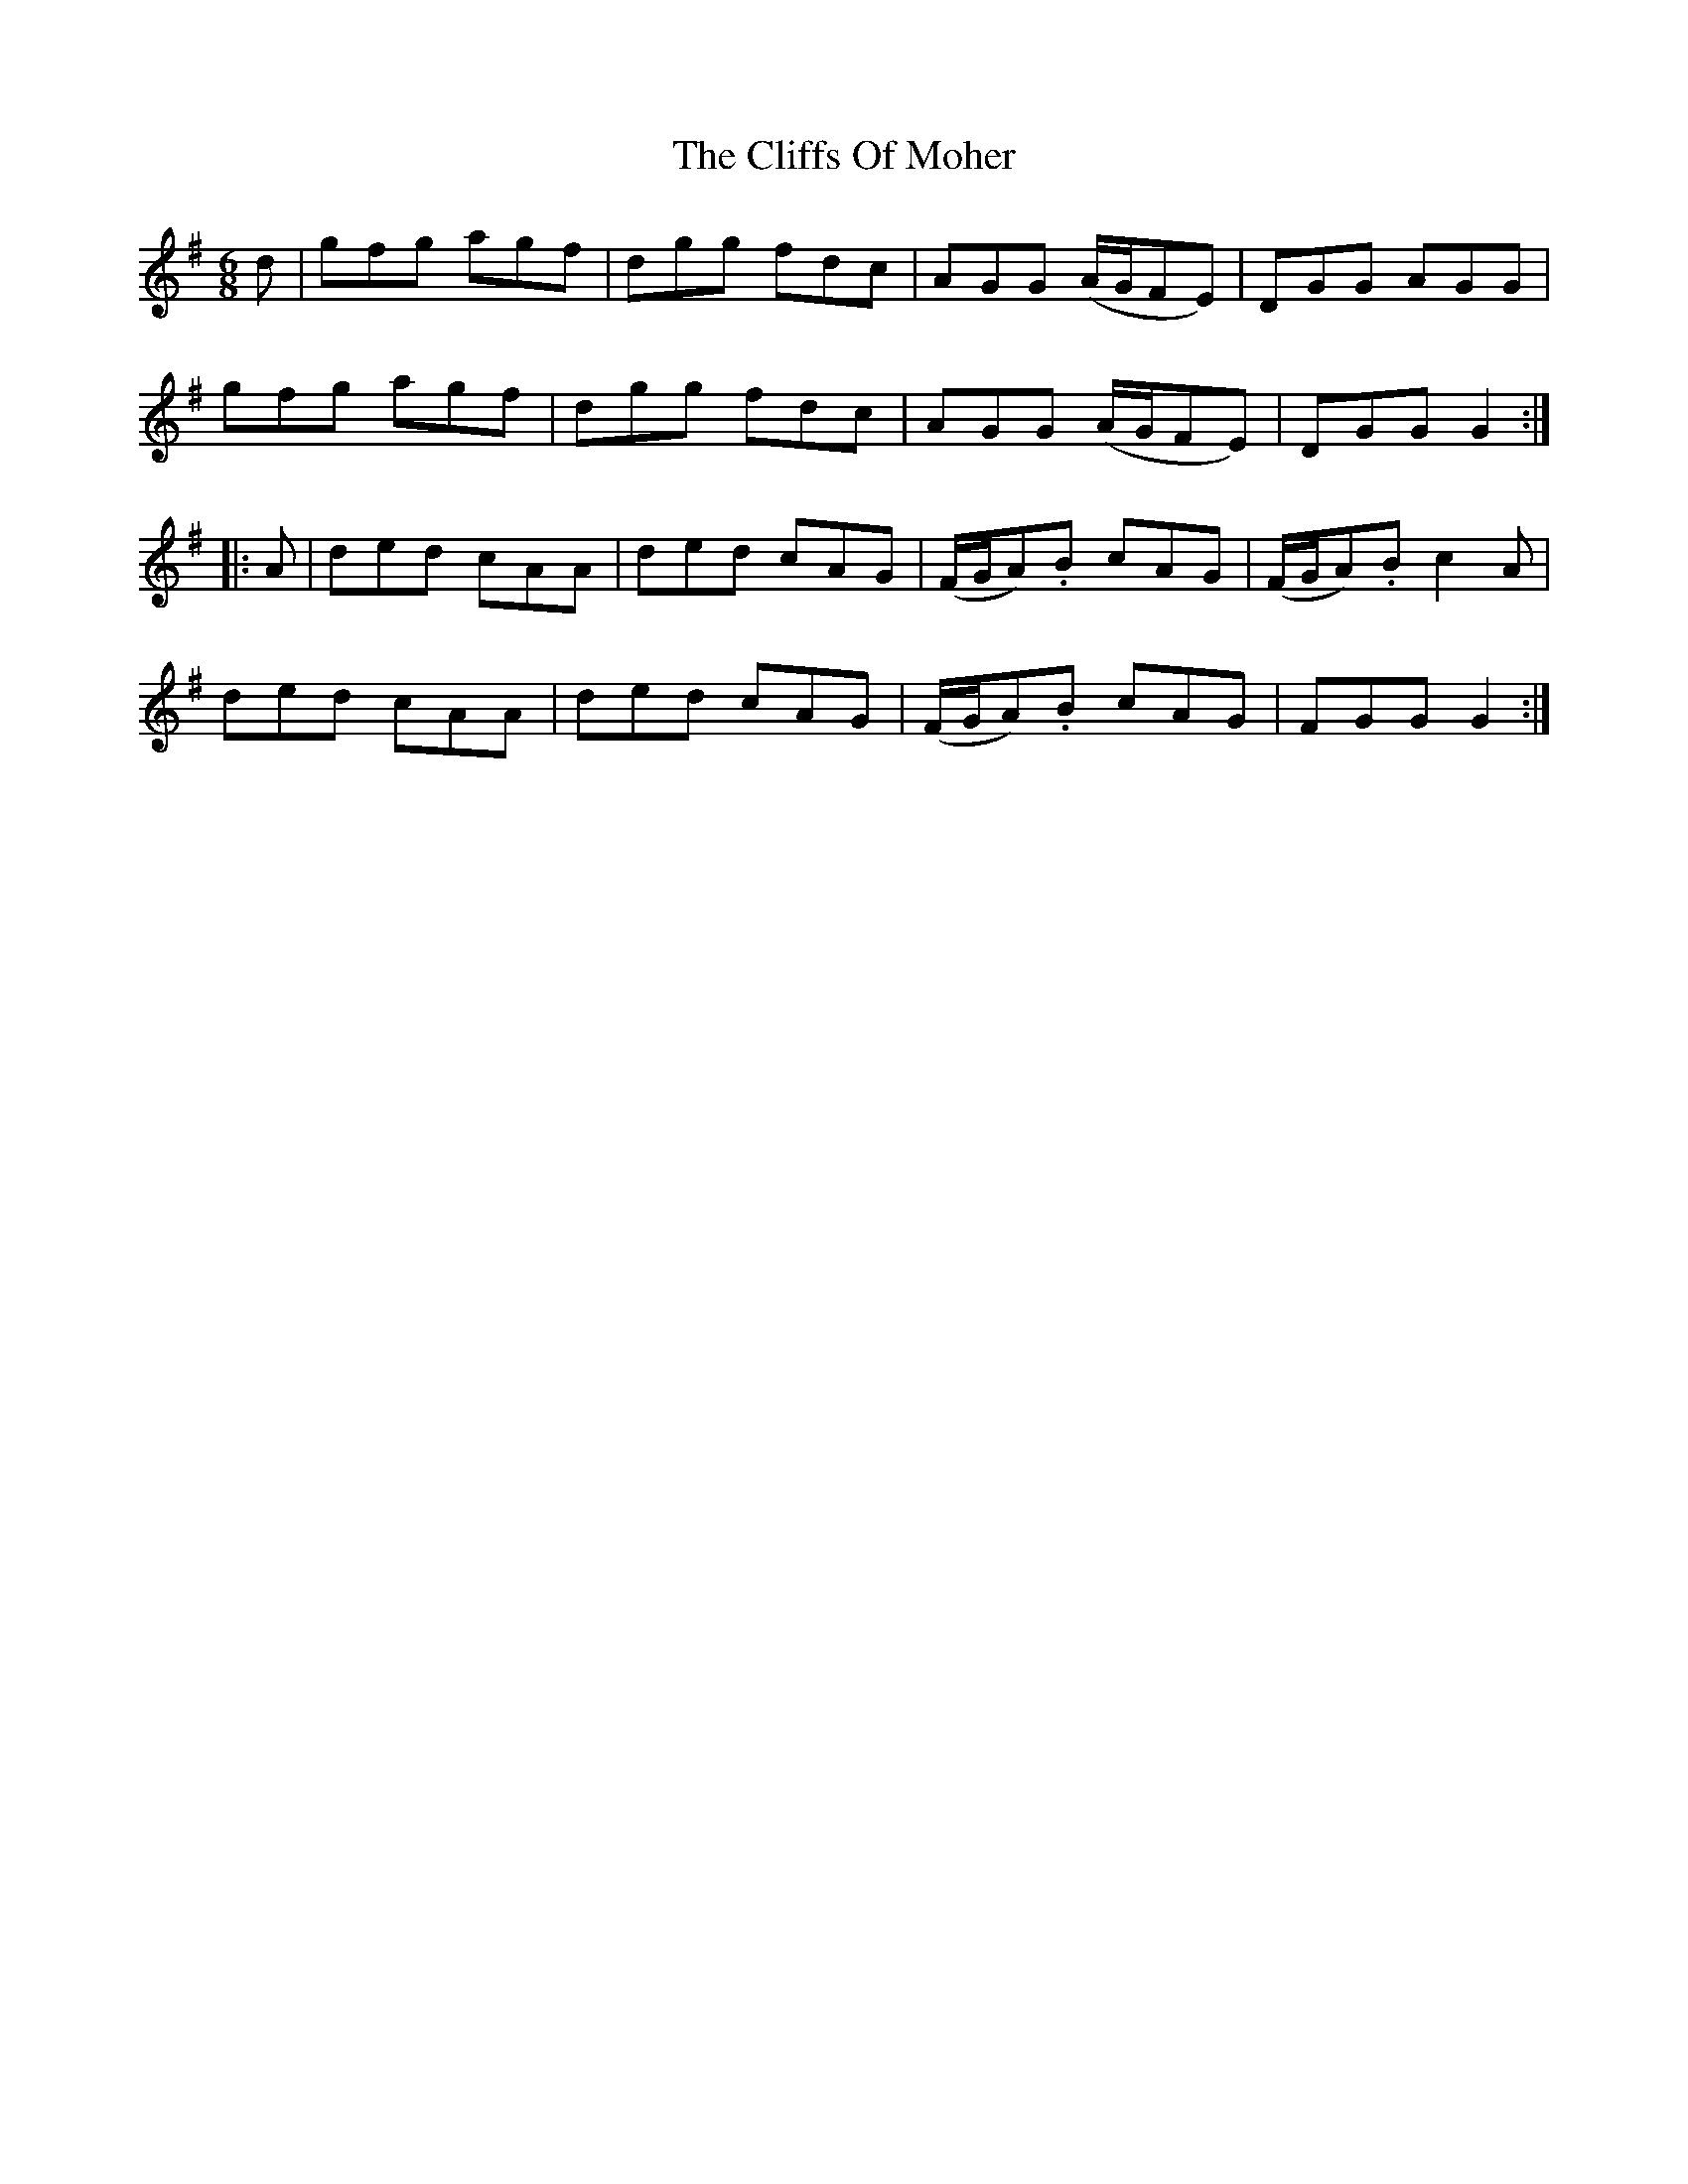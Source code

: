 X: 4
T: Cliffs Of Moher, The
Z: Loughcurra
S: https://thesession.org/tunes/12#setting12377
R: jig
M: 6/8
L: 1/8
K: Gmaj
d|gfg agf|dgg fdc|AGG (A/2G/2FE)|DGG AGG|gfg agf|dgg fdc|AGG (A/2G/2FE)|DGG G2:||:A|ded cAA|ded cAG|(F/2G/2A).B cAG|(F/2G/2A).B c2A|ded cAA|ded cAG|(F/2G/2A).B cAG|FGG G2:|
